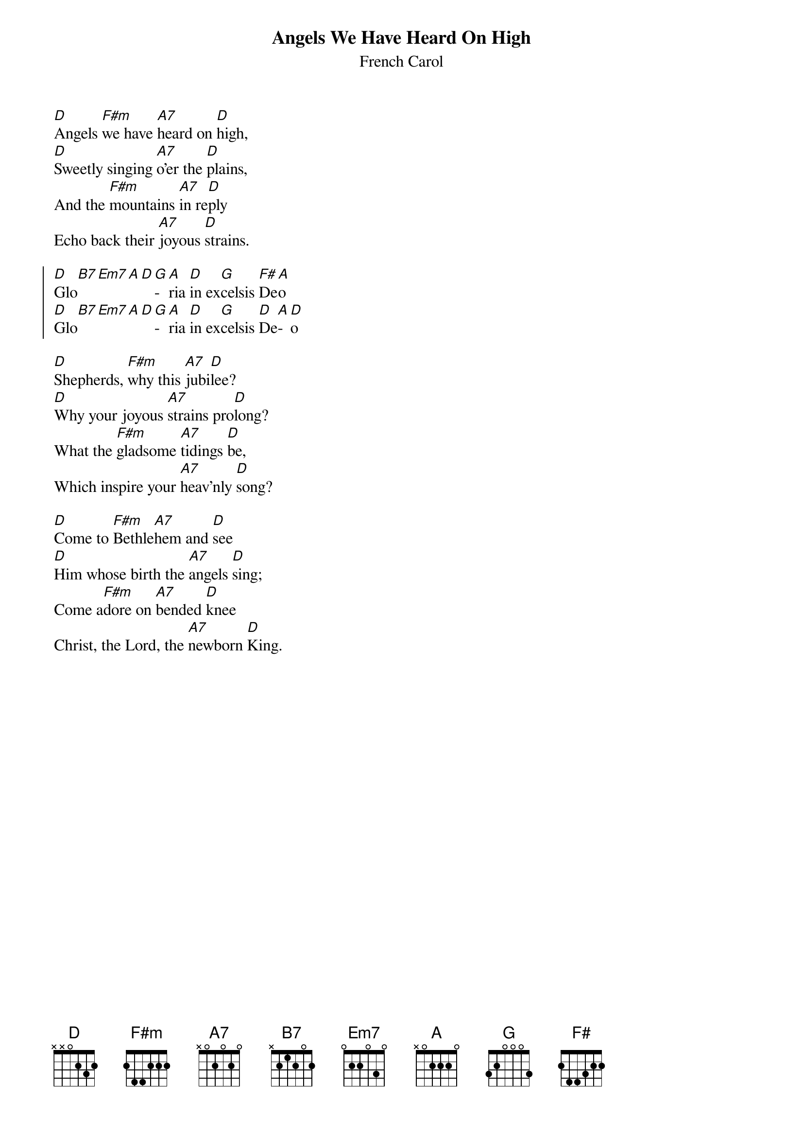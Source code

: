 {title:Angels We Have Heard On High}
{subtitle:French Carol}
{text:Credited to Bishop Chadwick, or sometimes Tr. credited to 'Crown of Jesus', 1862}
{music:Adapted from LES ANGES DANS NOS CAMPAGNES 18th Century French Carol}
{ccli:27721}
{time:4/4}
{key:F}
{capo:3}
{flow:Verse 1,Chorus,Verse 2,Chorus,Verse 3,Chorus}
# This song is believed to be in the public domain. More information can be found at:
#   http://www.pdinfo.com/PD-Music-Genres/PD-Christmas-Songs.php
#   http://www.ccli.com/Licenseholder/Search/SongSearch.aspx?s=27721

[D]Angels [F#m]we have [A7]heard on [D]high,
[D]Sweetly singing [A7]o'er the [D]plains,
And the [F#m]mountains [A7]in re[D]ply
Echo back their [A7]joyous [D]strains.

{soc}
[D]Glo[B7][Em7][A][D][G]­[A]ria [D]in ex[G]celsis [F#]De[A]o
[D]Glo[B7][Em7][A][D][G]­[A]ria [D]in ex[G]celsis [D]De[A]­[D]o
{eoc}

[D]Shepherds, [F#m]why this [A7]jubi[D]lee?
[D]Why your joyous [A7]strains pro[D]long?
What the [F#m]gladsome [A7]tidings [D]be,
Which inspire your [A7]heav'nly [D]song?

[D]Come to [F#m]Bethle[A7]hem and [D]see
[D]Him whose birth the [A7]angels [D]sing;
Come a[F#m]dore on [A7]bended [D]knee
Christ, the Lord, the [A7]newborn [D]King.
